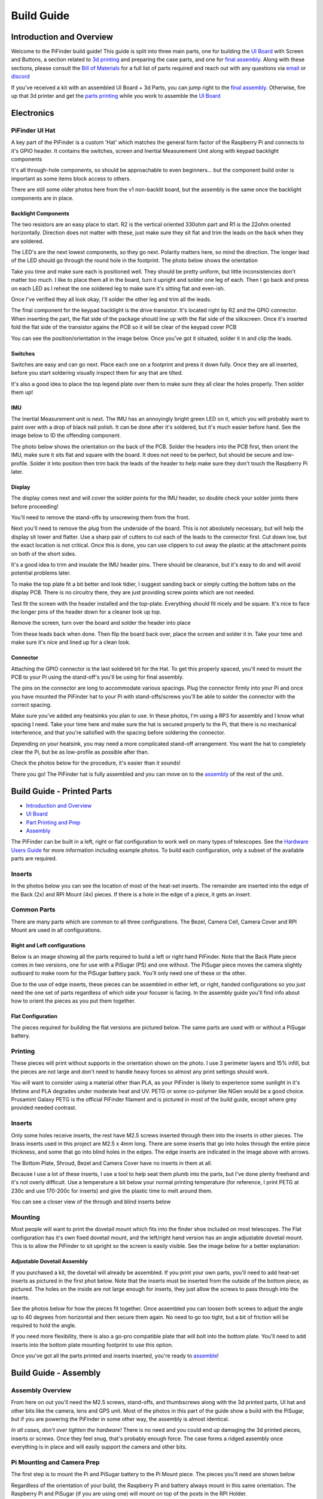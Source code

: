 
===========
Build Guide
===========

Introduction and Overview
=================================

Welcome to the PiFinder build guide!  This guide is split into three main parts, one for building the `UI Board <build_guide_ui.md>`_ with Screen and Buttons, a section related to `3d printing <build_guide_parts.md>`_ and preparing the case parts, and one for `final assembly <build_guide_assembly.md>`_.   Along with these sections, please consult the `Bill of Materials <./BOM.md>`_ for a full list of parts required and reach out with any questions via `email <mailto:info@pifinder.io>`_ or `discord <https://discord.gg/Nk5fHcAtWD>`_

If you've received a kit with an assembled UI Board + 3d Parts, you can jump right to the `final assembly <build_guide_assembly.md>`_.  Otherwise, fire up that 3d printer and get the `parts printing <build_guide_parts.md>`_ while you work to assemble the `UI Board <build_guide_ui.md>`_ 

Electronics
=================================

PiFinder UI Hat
---------------

A key part of the PiFinder is a custom 'Hat' which matches the general form factor of the Raspberry Pi and connects to it's GPIO header.  It contains the switches, screen and Inertial Measurement Unit along with keypad backlight components

It's all through-hole components, so should be approachable to even beginners... but the component build order is important as some items block access to others.

There are still some older photos here from the v1 non-backlit board, but the assembly is the same once the backlight components are in place.

Backlight Components
^^^^^^^^^^^^^^^^^^^^

The two resistors are an easy place to start.  R2 is the vertical oriented 330ohm part and R1 is the 22ohm oriented horizontally.  Direction does not matter with these, just make sure they sit flat and trim the leads on the back when they are soldered.


.. image:: ../../images/build_guide/led_build_02.jpeg
   :target: ../../images/build_guide/led_build_02.jpeg
   :alt: Resistors


The LED's are the next lowest components, so they go next.  Polarity matters here, so mind the direction.  The longer lead of the LED should go through the round hole in the footprint.  The photo below shows the orientation


.. image:: ../../images/build_guide/led_build_03.jpeg
   :target: ../../images/build_guide/led_build_03.jpeg
   :alt: LED Orientation


Take you time and make sure each is positioned well.  They should be pretty uniform, but little inconsistencies don't matter too much.  I like to place them all in the board, turn it upright and solder one leg of each.  Then I go back and press on each LED as I reheat the one soldered leg to make sure it's sitting flat and even-ish.


.. image:: ../../images/build_guide/led_build_05.jpeg
   :target: ../../images/build_guide/led_build_05.jpeg
   :alt: LED Orientation


Once I've verified they all look okay, I'll solder the other leg and trim all the leads.


.. image:: ../../images/build_guide/led_build_06.jpeg
   :target: ../../images/build_guide/led_build_06.jpeg
   :alt: LED Orientation


The final component for the keypad backlight is the drive transistor.  It's located right by R2 and the GPIO connector.  When inserting the part, the flat side of the package should line up with the flat side of the silkscreen.  Once it's inserted fold the flat side of the transistor agains the PCB so it will be clear of the keypad cover PCB

You can see the position/orientation in the image below.  Once you've got it situated, solder it in and clip the leads.


.. image:: ../../images/build_guide/led_build_08.jpeg
   :target: ../../images/build_guide/led_build_08.jpeg
   :alt: LED Orientation


Switches
^^^^^^^^

Switches are easy and can go next.  Place each one on a footprint and press it down fully.  Once they are all inserted, before you start soldering visually inspect them for any that are tilted.  


.. image:: ../../images/build_guide/led_build_10.jpeg
   :target: ../../images/build_guide/led_build_10.jpeg
   :alt: PCB with switches


It's also a good idea to place the top legend plate over them to make sure they all clear the holes properly.  Then solder them up!


.. image:: ../../images/build_guide/led_build_11.jpeg
   :target: ../../images/build_guide/led_build_11.jpeg
   :alt: PCB with switches soldered


IMU
^^^

The Inertial Measurement unit is next.  The IMU has an annoyingly bright green LED on it, which you will probably want to paint over with a drop of black nail polish.  It can be done after it's soldered, but it's much easier before hand.  See the image below to ID the offending component.


.. image:: ../../images/build_guide/adafruit_IMU.png
   :target: ../../images/build_guide/adafruit_IMU.png
   :alt: Green led on IMU


The photo below shows the orientation on the back of the PCB.  Solder the headers into the PCB first, then orient the IMU, make sure it sits flat and square with the board.  It does not need to be perfect, but should be secure and low-profile. Solder it into position then trim back the leads of the header to help make sure they don't touch the Raspberry Pi later.


.. image:: ../../images/build_guide/IMG_4643.jpeg
   :target: ../../images/build_guide/IMG_4643.jpeg
   :alt: PCB with switches soldered


Display
^^^^^^^

The display comes next and will cover the solder points for the IMU header, so double check your solder joints there before proceeding!

You'll need to remove the stand-offs by unscrewing them from the front.  


.. image:: ../../images/build_guide/IMG_4648.jpeg
   :target: ../../images/build_guide/IMG_4648.jpeg
   :alt: Display as shipped



.. image:: ../../images/build_guide/IMG_4649.jpeg
   :target: ../../images/build_guide/IMG_4649.jpeg
   :alt: Display with standoffs removed


Next you'll need to remove the plug from the underside of the board.  This is not absolutely necessary, but will help the display sit lower and flatter.  Use a sharp pair of cutters to cut each of the leads to the connector first.  Cut down low, but the exact location is not critical.  Once this is done, you can use clippers to cut away the plastic at the attachment points on both of the short sides.


.. image:: ../../images/build_guide/IMG_4650.jpeg
   :target: ../../images/build_guide/IMG_4650.jpeg
   :alt: Connector cut free


It's a good idea to trim and insulate the IMU header pins.  There should be clearance, but it's easy to do and will avoid potential problems later.


.. image:: ../../images/build_guide/IMG_4651.jpeg
   :target: ../../images/build_guide/IMG_4651.jpeg
   :alt: Insulate that header


To make the top plate fit a bit better and look tidier, I suggest sanding back or simply cutting the bottom tabs on the display PCB.  There is no circuitry there, they are just providing screw points which are not needed.


.. image:: ../../images/build_guide/IMG_4652.jpeg
   :target: ../../images/build_guide/IMG_4652.jpeg
   :alt: Cut/Sand tabs on displya


Test fit the screen with the header installed and the top-plate.  Everything should fit nicely and be square.  It's nice to face the longer pins of the header down for a cleaner look up top.


.. image:: ../../images/build_guide/IMG_4653.jpeg
   :target: ../../images/build_guide/IMG_4653.jpeg
   :alt: Screen test fit


Remove the screen, turn over the board and solder the header into place


.. image:: ../../images/build_guide/IMG_4656.jpeg
   :target: ../../images/build_guide/IMG_4656.jpeg
   :alt: Headers in place



.. image:: ../../images/build_guide/IMG_4657.jpeg
   :target: ../../images/build_guide/IMG_4657.jpeg
   :alt: Headers in place


Trim these leads back when done.  Then flip the board back over, place the screen and solder it in.  Take your time and make sure it's nice and lined up for a clean look.

Connector
^^^^^^^^^

Attaching the GPIO connector is the last soldered bit for the Hat.  To get this properly spaced, you'll need to mount the PCB to your Pi using the stand-off's you'll be using for final assembly.  

The pins on the connector are long to accommodate various spacings.  Plug the connector firmly into your Pi and once you have mounted the PiFinder hat to your Pi with stand-offs/screws you'll be able to solder the connector with the correct spacing.

Make sure you've added any heatsinks you plan to use.  In these photos, I'm using a RP3 for assembly and I know what spacing I need.  Take your time here and make sure the hat is secured properly to the Pi, that there is no mechanical interference, and that you're satisfied with the spacing before soldering the connector.  

Depending on your heatsink, you may need a more complicated stand-off arrangement.  You want the hat to completely clear the Pi, but be as low-profile as possible after than.  

Check the photos below for the procedure, it's easier than it sounds!


.. image:: ../../images/build_guide/IMG_4661.jpeg
   :target: ../../images/build_guide/IMG_4661.jpeg
   :alt: Figuring out connector spacing


.. image:: ../../images/build_guide/IMG_4662.jpeg
   :target: ../../images/build_guide/IMG_4662.jpeg
   :alt: Figuring out connector spacing


.. image:: ../../images/build_guide/IMG_4663.jpeg
   :target: ../../images/build_guide/IMG_4663.jpeg
   :alt: Figuring out connector spacing


.. image:: ../../images/build_guide/IMG_4666.jpeg
   :target: ../../images/build_guide/IMG_4666.jpeg
   :alt: Figuring out connector spacing


.. image:: ../../images/build_guide/IMG_4667.jpeg
   :target: ../../images/build_guide/IMG_4667.jpeg
   :alt: Figuring out connector spacing


.. image:: ../../images/build_guide/IMG_4668.jpeg
   :target: ../../images/build_guide/IMG_4668.jpeg
   :alt: Figuring out connector spacing


There you go!  The PiFinder hat is fully assembled and you can move on to the `assembly <build_guide_assembly.md>`_ of the rest of the unit.

Build Guide - Printed Parts
===========================


* `Introduction and Overview <build_guide.md>`_
* `UI Board <build_guide_ui.md>`_
* `Part Printing and Prep <build_guide_parts.md>`_
* `Assembly <build_guide_assembly.md>`_

The PiFinder can be built in a left, right or flat configuration to work well on many types of telescopes.  See the `Hardware Users Guide <user_guid_hw.md>`_ for more information including example photos.  To build each configuration, only a subset of the available parts are required.

Inserts
---------

In the photos below you can see the location of most of the heat-set inserts.  The remainder are inserted into the edge of the Back (2x) and RPI Mount (4x) pieces.  If there is a hole in the edge of a piece, it gets an insert.   

Common Parts
-----------------------

There are many parts which are common to all three configurations.  The Bezel, Camera Cell, Camera Cover and RPI Mount are used in all configurations. 

Right and Left configurations
^^^^^^^^^^^^^^^^^^^^^^^^^^^^^

Below is an image showing all the parts required to build a left or right hand PiFinder.  Note that the Back Plate piece comes in two versions, one for use with a PiSugar (PS) and one without.  The PiSugar piece moves the camera slightly outboard to make room for the PiSugar battery pack.  You'll only need one of these or the other.


.. image:: ../../images/build_guide/v1.6/build_guide_02.jpeg
   :target: ../../images/build_guide/v1.6/build_guide_02.jpeg
   :alt: Parts List


Due to the use of edge inserts, these pieces can be assembled in either left, or right, handed configurations so you just need the one set of parts regardless of which side your focuser is facing.  In the assembly guide you'll find info about how to orient the pieces as you put them together. 

Flat Configuration
^^^^^^^^^^^^^^^^^^

The pieces required for building the flat versions are pictured below.  The same parts are used with or without a PiSugar battery.


.. image:: ../../images/build_guide/v1.6/build_guide_03.jpeg
   :target: ../../images/build_guide/v1.6/build_guide_03.jpeg
   :alt: Parts List


Printing
--------

These pieces will print without supports in the orientation shown on the photo.  I use 3 perimeter layers and 15% infill, but the pieces are not large and don't need to handle heavy forces so almost any print settings should work.

You will want to consider using a material other than PLA, as your PiFinder is likely to experience some sunlight in it's lifetime and PLA degrades under moderate heat and UV.  PETG or some co-polymer like NGen would be a good choice.  Prusamint Galaxy PETG is the official PiFinder filament and is pictured in most of the build guide, except where grey provided needed contrast.

Inserts
-------

Only some holes receive inserts, the rest have M2.5 screws inserted through them into the inserts in other pieces.  The brass inserts used in this project are M2.5 x 4mm long.  There are some inserts that go into holes through the entire piece thickness, and some that go into blind holes in the edges.  The edge inserts are indicated in the image above with arrows.

The Bottom Plate, Shroud, Bezel and Camera Cover have no inserts in them at all.

Because I use a lot of these inserts, I use a tool to help seat them plumb into the parts,  but I've done plenty freehand and it's not overly difficult.  Use a temperature a bit below your normal printing temperature (for reference, I print PETG at 230c and use 170-200c for inserts) and give the plastic time to melt around them.  


.. image:: ../../images/build_guide/v1.4/build_guide_02.jpg
   :target: ../../images/build_guide/v1.4/build_guide_02.jpg
   :alt: Insert Inserting


You can see a closer view of the through and blind inserts below


.. image:: ../../images/build_guide/v1.4/build_guide_03.jpg
   :target: ../../images/build_guide/v1.4/build_guide_03.jpg
   :alt: Insert Inserting
 

Mounting
--------

Most people will want to print the dovetail mount which fits into the finder shoe included on most telescopes.  The Flat configuration has it's own fixed dovetail mount, and the left/right hand version has an angle adjustable dovetail mount.  This is to allow the PiFinder to sit upright so the screen is easily visible.   See the image below for a better explanation:


.. image:: ../../images/finder_shoe_angle.png
   :target: ../../images/finder_shoe_angle.png
   :alt: Finder shoe angle


Adjustable Dovetail Assembly
^^^^^^^^^^^^^^^^^^^^^^^^^^^^

If you purchased a kit, the dovetail will already be assembled.  If you print your own parts, you'll need to add heat-set inserts as pictured in the first phot below.  Note that the inserts must be inserted from the outside of the bottom piece, as pictured.  The holes on the inside are not large enough for inserts, they just allow the screws to pass through into the inserts.

See the photos below for how the pieces fit together.  Once assembled you can loosen both screws to adjust the angle up to 40 degrees from horizontal and then secure them again.  No need to go too tight, but a bit of friction will be required to hold the angle.


.. image:: ../../images/build_guide/adjustable_dovetail/DSC_8569.jpeg
   :target: ../../images/build_guide/adjustable_dovetail/DSC_8569.jpeg
   :alt: Dovetail assembly


.. image:: ../../images/build_guide/adjustable_dovetail/DSC_8574.jpeg
   :target: ../../images/build_guide/adjustable_dovetail/DSC_8574.jpeg
   :alt: Dovetail assembly


.. image:: ../../images/build_guide/adjustable_dovetail/DSC_8575.jpeg
   :target: ../../images/build_guide/adjustable_dovetail/DSC_8575.jpeg
   :alt: Dovetail assembly


.. image:: ../../images/build_guide/adjustable_dovetail/DSC_8578.jpeg
   :target: ../../images/build_guide/adjustable_dovetail/DSC_8578.jpeg
   :alt: Dovetail assembly


If you need more flexibility, there is also a go-pro compatible plate that will bolt into the bottom plate.  You'll need to add inserts into the bottom plate mounting footprint to use this option.

Once you've got all the parts printed and inserts inserted, you're ready to `assemble <build_guide_assembly.md>`_\ !

Build Guide - Assembly
======================


Assembly Overview
-----------------

From here on out you'll need the M2.5 screws, stand-offs, and thumbscrews along with the 3d printed parts, UI hat and other bits like the camera, lens and GPS unit.  Most of the photos in this part of the guide show a build with the PiSugar, but if you are powering the PiFinder in some other way, the assembly is almost identical.

*In all cases, don't over tighten the hardware!*  There is no need and you could end up damaging the 3d printed pieces, inserts or screws.  Once they feel snug, that's probably enough force.  The case forms a ridged assembly once everything is in place and will easily support the camera and other bits.

Pi Mounting and Camera Prep
---------------------------

The first step is to mount the Pi and PiSugar battery to the Pi Mount piece.  The pieces you'll need are shown below


.. image:: ../../images/build_guide/v1.6/build_guide_04.jpeg
   :target: ../../images/build_guide/v1.6/build_guide_04.jpeg
   :alt: Build Guide Step


Regardless of the orientation of your build, the Raspberry Pi and battery always mount in this same orientation.  The Raspberry Pi and PiSugar (if you are using one) will mount on top of the posts in the RPI Holder.

If you are using a PiSugar it's time to mount the battery pack.  If not, just skip this step and continue on.  Flip the PiMount piece over and use the zip ties to secure the battery as shown.  No need to tighten these down very much, doing so may damage the battery.  It needs just enough to keep it from moving too much. 

Mind the orientation of the battery pack to make sure the connector is situated in the notch as shown below


.. image:: ../../images/build_guide/v1.6/build_guide_05.jpeg
   :target: ../../images/build_guide/v1.6/build_guide_05.jpeg
   :alt: Build Guide Step


Snip the zip-ties off and you are ready to move on.


.. image:: ../../images/build_guide/v1.6/build_guide_06.jpeg
   :target: ../../images/build_guide/v1.6/build_guide_06.jpeg
   :alt: Build Guide Step


Now is a good time to route the camera cable, so you'll need to remove it from the camera module.  Start by removing the tripod mount, then gently pull up on the connector locking piece and slide the cable out.  See the photos below for more details


.. image:: ../../images/build_guide/v1.4/build_guide_07.jpg
   :target: ../../images/build_guide/v1.4/build_guide_07.jpg
   :alt: Build Guide Step


.. image:: ../../images/build_guide/v1.4/build_guide_08.jpg
   :target: ../../images/build_guide/v1.4/build_guide_08.jpg
   :alt: Build Guide Step


.. image:: ../../images/build_guide/v1.4/build_guide_09.jpg
   :target: ../../images/build_guide/v1.4/build_guide_09.jpg
   :alt: Build Guide Step


.. image:: ../../images/build_guide/v1.4/build_guide_10.jpg
   :target: ../../images/build_guide/v1.4/build_guide_10.jpg
   :alt: Build Guide Step


.. image:: ../../images/build_guide/v1.4/build_guide_11.jpg
   :target: ../../images/build_guide/v1.4/build_guide_11.jpg
   :alt: Build Guide Step


With the camera module at hand, let's assemble the camera enclosure.  The camera sits on top of the camera cell, the cover goes over both pieces and then the screws hold everything together.  Check the photos below:


.. image:: ../../images/build_guide/v1.6/build_guide_07.jpeg
   :target: ../../images/build_guide/v1.6/build_guide_07.jpeg
   :alt: Build Guide Step



.. image:: ../../images/build_guide/v1.6/build_guide_08.jpeg
   :target: ../../images/build_guide/v1.6/build_guide_08.jpeg
   :alt: Build Guide Step


If you are building a flat unit, just set the camera cable to the side as it gets routed in a different manner.  For left/right builds, it's easier to get the cable roughly positioned now.

Return to the Raspberry Pi assembly and thread the camera cable through as shown.  Note the orientation/direction of the silver contacts at each end of the cable.  The photo below shows the Right hand cable routing.  For the left-hand version, the routing goes the opposite direction.


.. image:: ../../images/build_guide/v1.6/build_guide_08b.jpeg
   :target: ../../images/build_guide/v1.6/build_guide_08b.jpeg
   :alt: Build Guide Step


IMPORTANT: If you are using the recommended S Plus unit, turn the 'Auto Startup' switch on the bottom of the unit to OFF. Having this in the ON position will prevent i2c from working and the IMU will not be used. Once the board is mounted, it's hard to reach this switch, so turn it off now :-). See the image below:  It's the switch in the orange box, and the photos shows the correct OFF position. 

ALSO IMPORTANT:  The blue power light on the PiSugar board is very bright.  You'll definitely want to cover it with some black nail polish or something similar.  Plug it in to the battery and turn it on to make sure it's subdued.  Check the image below for the position of this LED.  It's already blacked out with nail polish in the photo, but the orange arrow indicates which one you'll want to cover.


.. image:: ../../images/build_guide/pisugar_setup.jpg
   :target: ../../images/build_guide/pisugar_setup.jpg
   :alt: Build Guide Step


The PiSugar will have a protective film on the screw posts as seen in the photo below, make sure to remove this or you'll have a frustrating time getting everything screwed together.


.. image:: ../../images/build_guide/v1.6/build_guide_01.jpeg
   :target: ../../images/build_guide/v1.6/build_guide_01.jpeg
   :alt: Build Guide Step


The PiSugar sits under the Raspberry Pi with the gold pogo pins pressed up against the bottom of the Raspberry Pi.  The side facing up in the image above is the side that should press against the bottom of the Raspberry Pi.  The PiSugar documentation has more info if needed. 

The combined PiSugar/RPI stack then gets secured to the PI Mount using the 20mm stand-offs

.. image:: ../../images/build_guide/v1.6/build_guide_09.jpeg
   :target: ../../images/build_guide/v1.6/build_guide_09.jpeg
   :alt: Build Guide Step



.. image:: ../../images/build_guide/v1.6/build_guide_10.jpeg
   :target: ../../images/build_guide/v1.6/build_guide_10.jpeg
   :alt: Build Guide Step



.. image:: ../../images/build_guide/v1.6/build_guide_11.jpeg
   :target: ../../images/build_guide/v1.6/build_guide_11.jpeg
   :alt: Build Guide Step


Flat Configuration
^^^^^^^^^^^^^^^^^^

Please see the `Flat Build Guide <build_guide_flat.md>`_ for the remainder of the instructions for the Flat Build

Right / Left Configuration
^^^^^^^^^^^^^^^^^^^^^^^^^^

Continue on with this document to build a Right/Left hand unit.  The build progresses the same for both versions, but the initial orientations are a bit different and will be noted where appropriate. 

Now that the RPI is mounted, it's time to secure the mount plate to the bottom plate.  The bottom plate can be flipped to allow for the screen to be facing the right, or left side.  As you can see from the two photos below.

In both cases, the RPI/Screen will always be face the same direction as the long, flat side of the bottom piece.  The angled cut out is always on the camera side, and the lens faces the angled portion.  

Left hand focuser configuration.  Camera will face to the left side of the photo and when put on the scope the screen will face the focuser while the camera faces the business end of the scope.

.. image:: ../../images/build_guide/v1.6/build_guide_12.jpeg
   :target: ../../images/build_guide/v1.6/build_guide_12.jpeg
   :alt: Build Guide Step


Right hand focuser configuration.  Camera will face to the right side of the photo and when put on the scope the screen will face the focuser while the camera faces the business end of the scope.

.. image:: ../../images/build_guide/v1.6/build_guide_13.jpeg
   :target: ../../images/build_guide/v1.6/build_guide_13.jpeg
   :alt: Build Guide Step


The remainder of the guide will be a right-hand build, but the same steps apply, it's just a matter of aligning everything with the bottom plate direction for your build.

Before affixing the RPI Mount sub-section to the bottom plate, it's time to mount the dovetail.  This can be done after the attaching the RPI mount to the bottom plate, but it's difficult, especially with the PiSugar battery.

See the mounting section of the `Parts <build_guide_parts.md#mounting>`_ build guide for more information about the dovetail mount assembly.  Even if you are going to use the PiFinder with no angle on the finder shoe, it helps to angle it a bit to assure the proper orientation.  The high side of the dovetail mount should face the flat side of the bottom plate.   Place the bottom plate on top of the dovetail and secure with 4 of the M2.5 8mm screws through the bottom plate into the inserts in the dovetail.

.. image:: ../../images/build_guide/v1.6/build_guide_14.jpeg
   :target: ../../images/build_guide/v1.6/build_guide_14.jpeg
   :alt: Build Guide Step


.. image:: ../../images/build_guide/v1.6/build_guide_15.jpeg
   :target: ../../images/build_guide/v1.6/build_guide_15.jpeg
   :alt: Build Guide Step


Once the dovetail is mounted to the bottom plate, turn the RPI mount sub-assembly over so that the edge inserts are facing up.  Flip the bottom plate/dovetail over as you'll be securing it through the bottom into the inserts in the edge of the RPI Mount.


.. image:: ../../images/build_guide/v1.6/build_guide_17.jpeg
   :target: ../../images/build_guide/v1.6/build_guide_17.jpeg
   :alt: Build Guide Step


The bottom plate then goes on-top of this and is secured with two M2.5 8mm screws through the bottom plate into the edge of the PiMount plate. 

.. image:: ../../images/build_guide/v1.6/build_guide_18.jpeg
   :target: ../../images/build_guide/v1.6/build_guide_18.jpeg
   :alt: Build Guide Step



.. image:: ../../images/build_guide/v1.6/build_guide_19.jpeg
   :target: ../../images/build_guide/v1.6/build_guide_19.jpeg
   :alt: Build Guide Step


The back piece is next.  It secures to the rest of the assembly via three M2.5 8mm screws.  One goes through the back plate into the side-insert in the RPI Mount, there is one of these inserts on either side of the RPI Mount for left/right hand builds.  The other two go through the bottom plate into the side-inserts on the back plate. 


.. image:: ../../images/build_guide/v1.6/build_guide_20.jpeg
   :target: ../../images/build_guide/v1.6/build_guide_20.jpeg
   :alt: Build Guide Step


.. image:: ../../images/build_guide/v1.6/build_guide_21.jpeg
   :target: ../../images/build_guide/v1.6/build_guide_21.jpeg
   :alt: Build Guide Step


.. image:: ../../images/build_guide/v1.6/build_guide_22.jpeg
   :target: ../../images/build_guide/v1.6/build_guide_22.jpeg
   :alt: Build Guide Step


Flip the unit over and connect the RPI end of the camera cable.  The photos below show the Right hand cable routing.  For the left hand version you will need a twist in the cable before it enters the connector on the RPI.  Be gentle with it and you'll be able to adjust as you put on the UI Module later.


.. image:: ../../images/build_guide/v1.6/build_guide_24.jpeg
   :target: ../../images/build_guide/v1.6/build_guide_24.jpeg
   :alt: Build Guide Step


.. image:: ../../images/build_guide/v1.6/build_guide_25.jpeg
   :target: ../../images/build_guide/v1.6/build_guide_25.jpeg
   :alt: Build Guide Step


Grab the camera assembly you prepared earlier.  It is held in place with one M2.5 12mm screw and rests against the three thumbscrews so it can be aligned with your telescope.


.. image:: ../../images/build_guide/v1.6/build_guide_27.jpeg
   :target: ../../images/build_guide/v1.6/build_guide_27.jpeg
   :alt: Build Guide Step

Screw in the three thumbscrews so they have some travel left, but stick out to support the camera cell.  Depending on your printer, inserts, and luck, you may need to clear some plastic from the screwholes to get the thumbscrews moving freely.  


.. image:: ../../images/build_guide/v1.6/build_guide_28.jpeg
   :target: ../../images/build_guide/v1.6/build_guide_28.jpeg
   :alt: Build Guide Step


Connect the camera end of the ribbon cable to the camera.  


.. image:: ../../images/build_guide/v1.6/build_guide_29.jpeg
   :target: ../../images/build_guide/v1.6/build_guide_29.jpeg
   :alt: Build Guide Step


Use one of the M2.5 12mm screws through the back plate into the center insert in the camera cell to pull the camera cell against the thumbscrews.  Don't over-tighten this screw!  It should apply enough pressure to hold the cell against the thumbscrews, but also allow some adjustment.


.. image:: ../../images/build_guide/v1.6/build_guide_31.jpeg
   :target: ../../images/build_guide/v1.6/build_guide_31.jpeg
   :alt: Build Guide Step

If you are using a PiSugar, connect the battery now if you have not already.  See the image below:

.. image:: ../../images/build_guide/v1.6/build_guide_30.jpeg
   :target: ../../images/build_guide/v1.6/build_guide_30.jpeg
   :alt: Build Guide Step


Turn the unit back upright and grab the assembled UI Module.  It plugs into the RPI GPIO headers.  Make sure its aligned correctly and use firm pressure to seat it all the way down.  Check the camera cable as you plug in the UI Module to make sure it's clear of the stand-offs and not caught on anything


.. image:: ../../images/build_guide/v1.6/build_guide_32.jpeg
   :target: ../../images/build_guide/v1.6/build_guide_32.jpeg
   :alt: Build Guide Step



.. image:: ../../images/build_guide/v1.6/build_guide_33.jpeg
   :target: ../../images/build_guide/v1.6/build_guide_33.jpeg
   :alt: Build Guide Step


The screw holes on the UI Board should line up with three of the four stand-offs.  The fourth provides support, but does is not used to secure the outer case. 


.. image:: ../../images/build_guide/v1.6/build_guide_34.jpeg
   :target: ../../images/build_guide/v1.6/build_guide_34.jpeg
   :alt: Build Guide Step


The shroud has two extra openings, one for the PiSugar power switch on top, and one for the SD Card on the side if you want easier access.  They are secured with two small tabs, indicated below, which can be cut.  Once these two tabs are cut, bend the cover portion out and it should snap cleanly off leaving an opening.

The cutout for the SD card is on the side opposite the USB opening and can be opened in the same way as the PiSugar power switch opening on top.


.. image:: ../../images/build_guide/v1.6/build_guide_35.jpeg
   :target: ../../images/build_guide/v1.6/build_guide_35.jpeg
   :alt: Build Guide Step


.. image:: ../../images/build_guide/v1.6/build_guide_36.jpeg
   :target: ../../images/build_guide/v1.6/build_guide_36.jpeg
   :alt: Build Guide Step


To complete the assembly, the shroud, front PCB plate and bezel get secured with the remaining 3 M2.5 12mm screws.

.. image:: ../../images/build_guide/v1.6/build_guide_37.jpeg
   :target: ../../images/build_guide/v1.6/build_guide_37.jpeg
   :alt: Build Guide Step


.. image:: ../../images/build_guide/v1.6/build_guide_38.jpeg
   :target: ../../images/build_guide/v1.6/build_guide_38.jpeg
   :alt: Build Guide Step


Go ahead and screw on the camera lens.  The cap on the Pi HQ camera screws off, but leave the knurled metal spacer there or the lens will not reach focus properly. 

Gently screw the lens into the camera module.  You'll need to hold the module with your hand as you tighten the lens.


.. image:: ../../images/build_guide/v1.6/build_guide_39.jpeg
   :target: ../../images/build_guide/v1.6/build_guide_39.jpeg
   :alt: Build Guide Step


.. image:: ../../images/build_guide/v1.6/build_guide_40.jpeg
   :target: ../../images/build_guide/v1.6/build_guide_40.jpeg
   :alt: Build Guide Step


To complete the unit, use the velcro to secure the GPS transceiver on top of the unit, with the label facing upwards.  Plug in the USB cable and you're done!


.. image:: ../../images/build_guide/v1.6/build_guide_41.jpeg
   :target: ../../images/build_guide/v1.6/build_guide_41.jpeg
   :alt: Build Guide Step


.. image:: ../../images/build_guide/v1.6/build_guide_42.jpeg
   :target: ../../images/build_guide/v1.6/build_guide_42.jpeg
   :alt: Build Guide Step


Continue on to the `software setup <software.md>`_ if you've not already prepared a SD card.  


.. image:: ../../images/build_guide/v1.6/build_guide_44.jpeg
   :target: ../../images/build_guide/v1.6/build_guide_44.jpeg
   :alt: Build Guide Step


Build Guide - Flat Assembly
===========================

This section of the build guide contains the steps to complete a Flat build.  This configuration is great for refractors, SCT's and other scopes with rear-focusers as the screen is 'flat' when mounted and the camera faces forward:


.. image:: ../../images/flat_mount.png
   :target: ../../images/flat_mount.png
   :alt: Flat example


If you have not already followed the `general assembly guide <build_assembly.md>`_ through to get to the point pictured below, please do so and then return here.


.. image:: ../../images/build_guide/v1.6/build_guide_11.jpeg
   :target: ../../images/build_guide/v1.6/build_guide_11.jpeg
   :alt: Pi Module Assembled


If you routed the cable as above, pull the camera cable out to remove it from the RPI assembly as the routing is different for a flat build.  

Collect the flat adapter and dovetail.  The dovetail will be secured to the underside of the flat adapter via screws through the adapter and the RPI mount assembly will slot into it the flat adapter and be secured via screws into the edge inserts.  See the photos below for details.

.. image:: ../../images/build_guide/v1.6/flat/flat_build_guide_01.jpeg
   :target: ../../images/build_guide/v1.6/flat/flat_build_guide_01.jpeg
   :alt: Assembly Steps


.. image:: ../../images/build_guide/v1.6/flat/flat_build_guide_02.jpeg
   :target: ../../images/build_guide/v1.6/flat/flat_build_guide_02.jpeg
   :alt: Assembly Steps


.. image:: ../../images/build_guide/v1.6/flat/flat_build_guide_03.jpeg
   :target: ../../images/build_guide/v1.6/flat/flat_build_guide_03.jpeg
   :alt: Assembly Steps


.. image:: ../../images/build_guide/v1.6/flat/flat_build_guide_04.jpeg
   :target: ../../images/build_guide/v1.6/flat/flat_build_guide_04.jpeg
   :alt: Assembly Steps


.. image:: ../../images/build_guide/v1.6/flat/flat_build_guide_05.jpeg
   :target: ../../images/build_guide/v1.6/flat/flat_build_guide_05.jpeg
   :alt: Assembly Steps


Note the one additional screw on the other side visible in the next photo.  Once the RPI Mount is secured to the flat adapter, connect the camera cable to the RPi and the Camera as shown below.


.. image:: ../../images/build_guide/v1.6/flat/flat_build_guide_06.jpeg
   :target: ../../images/build_guide/v1.6/flat/flat_build_guide_06.jpeg
   :alt: Assembly Steps


Turn the PiFinder around and screw in the three thumbscrews as shown.  Check for any excess plastic in the threads and if you run into resistance, try screwing them from the other side first to clear any obstruction.   Screw them most of the way in, but leave some amount for adjustment.


.. image:: ../../images/build_guide/v1.6/flat/flat_build_guide_07.jpeg
   :target: ../../images/build_guide/v1.6/flat/flat_build_guide_07.jpeg
   :alt: Assembly Steps


Next you'll position the camera module and use the longer M2.5 screw to secure it.  The screw should be inserted through the center hole in the flat adapter back and threaded into the center hole in the camera cell.  It should screw in 3-4mm and pull the camera cell against the ends of the three thumbscrews.  If it's not secure, extend the thumbscrews until it's supported.  No need to tighten anything too much here, you'll adjust again to align the PiFinder with your telescopes optical axis.


.. image:: ../../images/build_guide/v1.6/flat/flat_build_guide_09.jpeg
   :target: ../../images/build_guide/v1.6/flat/flat_build_guide_09.jpeg
   :alt: Assembly Steps


Gently plug in the UI Module, working to tuck the cable underneath it.  Take you time and make sure the camera cable is not pinched between the stand-offs and the UI Module.


.. image:: ../../images/build_guide/v1.6/flat/flat_build_guide_10.jpeg
   :target: ../../images/build_guide/v1.6/flat/flat_build_guide_10.jpeg
   :alt: Assembly Steps


.. image:: ../../images/build_guide/v1.6/flat/flat_build_guide_11.jpeg
   :target: ../../images/build_guide/v1.6/flat/flat_build_guide_11.jpeg
   :alt: Assembly Steps


.. image:: ../../images/build_guide/v1.6/flat/flat_build_guide_12.jpeg
   :target: ../../images/build_guide/v1.6/flat/flat_build_guide_12.jpeg
   :alt: Assembly Steps


Once the UI Module is plugged in all the way and the cable is tidy, gather the remaining parts to wrap up the build!  The shroud will slip over the UI Module first, then the bezel slots on top and finally the top PCB.  Use three of the long screws to secure everything together per the photos below.

NOTE:  If you have not already flashed and inserted the SD card into the Raspberry Pi, nows a good time.  It will be harder to get to after the shroud is installed.  Also check to make sure the PiSugar power switch access is cut and punched out of the shroud if you are using a PiSugar.


.. image:: ../../images/build_guide/v1.6/flat/flat_build_guide_13.jpeg
   :target: ../../images/build_guide/v1.6/flat/flat_build_guide_13.jpeg
   :alt: Assembly Steps



.. image:: ../../images/build_guide/v1.6/flat/flat_build_guide_14.jpeg
   :target: ../../images/build_guide/v1.6/flat/flat_build_guide_14.jpeg
   :alt: Assembly Steps


.. image:: ../../images/build_guide/v1.6/flat/flat_build_guide_15.jpeg
   :target: ../../images/build_guide/v1.6/flat/flat_build_guide_15.jpeg
   :alt: Assembly Steps


.. image:: ../../images/build_guide/v1.6/flat/flat_build_guide_16.jpeg
   :target: ../../images/build_guide/v1.6/flat/flat_build_guide_16.jpeg
   :alt: Assembly Steps


.. image:: ../../images/build_guide/v1.6/flat/flat_build_guide_17.jpeg
   :target: ../../images/build_guide/v1.6/flat/flat_build_guide_17.jpeg
   :alt: Assembly Steps


The only remaining thing to do is to affix the camera lens.  Unscrew the cap from the camera module, but make sure you leave the knurled adapter in place as it's required to get the focus distance correct.  Remove the cap from the silver end of the lens and gently screw them together.


.. image:: ../../images/build_guide/v1.6/flat/flat_build_guide_19.jpeg
   :target: ../../images/build_guide/v1.6/flat/flat_build_guide_19.jpeg
   :alt: Assembly Steps


Now that your PiFinder is complete, here are some more resources for you:


* `Software Setup <software.md>`_
* `User Guide <user_buide.md>`_
* `Frequently Asked Questions <user_guide_faq.md>`_
